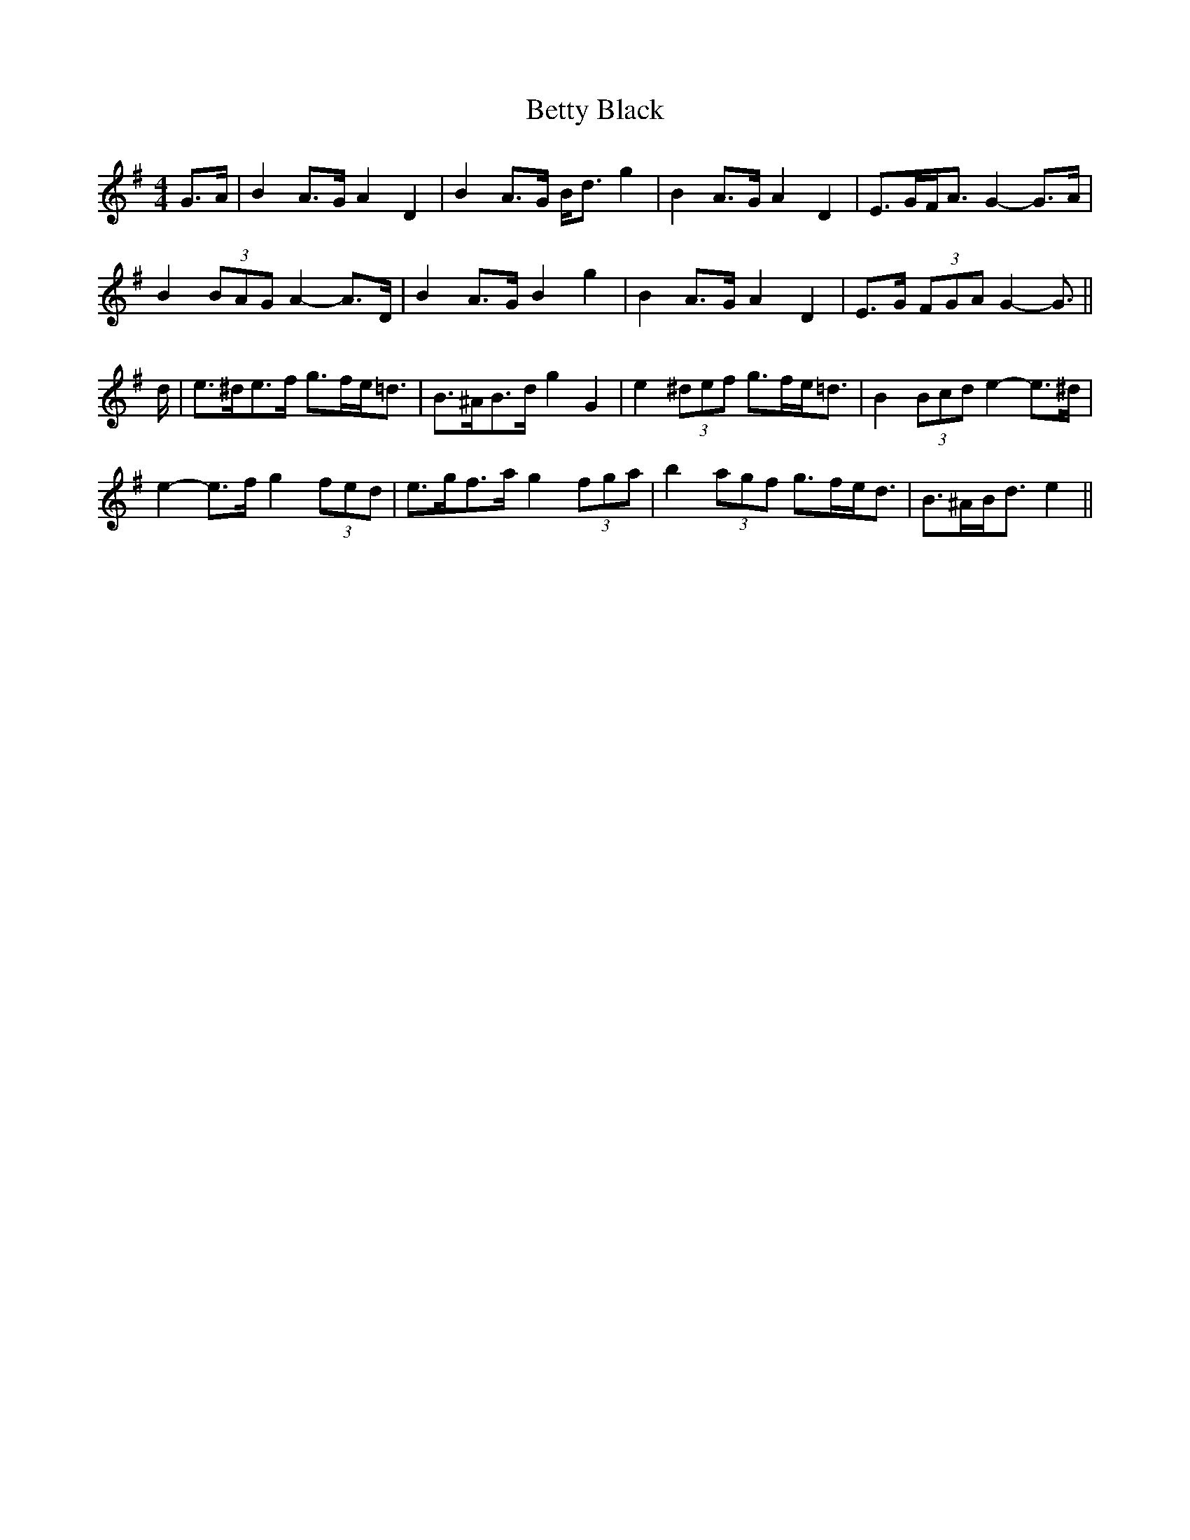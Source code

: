 X: 3460
T: Betty Black
R: barndance
M: 4/4
K: Gmajor
G>A|B2 A>G A2 D2|B2 A>G B<d g2|B2 A>G A2 D2|E>GF<A G2- G>A|
B2 (3BAG A2- A>D|B2 A>G B2 g2|B2 A>G A2 D2|E>G (3FGA G2- G3/2||
d/|e>^de>f g>fe<=d|B>^AB>d g2 G2|e2 (3^def g>fe<=d|B2 (3Bcd e2- e>^d|
e2- e>f g2 (3fed|e>gf>a g2 (3fga|b2 (3agf g>fe<d|B>^AB<d e2||

